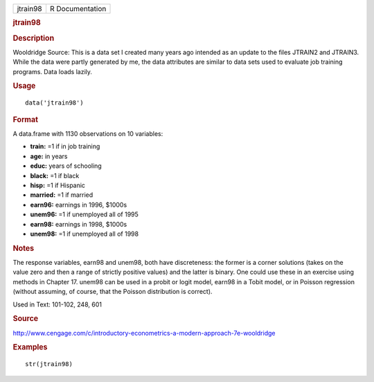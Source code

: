 .. container::

   .. container::

      ======== ===============
      jtrain98 R Documentation
      ======== ===============

      .. rubric:: jtrain98
         :name: jtrain98

      .. rubric:: Description
         :name: description

      Wooldridge Source: This is a data set I created many years ago
      intended as an update to the files JTRAIN2 and JTRAIN3. While the
      data were partly generated by me, the data attributes are similar
      to data sets used to evaluate job training programs. Data loads
      lazily.

      .. rubric:: Usage
         :name: usage

      ::

         data('jtrain98')

      .. rubric:: Format
         :name: format

      A data.frame with 1130 observations on 10 variables:

      -  **train:** =1 if in job training

      -  **age:** in years

      -  **educ:** years of schooling

      -  **black:** =1 if black

      -  **hisp:** =1 if Hispanic

      -  **married:** =1 if married

      -  **earn96:** earnings in 1996, $1000s

      -  **unem96:** =1 if unemployed all of 1995

      -  **earn98:** earnings in 1998, $1000s

      -  **unem98:** =1 if unemployed all of 1998

      .. rubric:: Notes
         :name: notes

      The response variables, earn98 and unem98, both have discreteness:
      the former is a corner solutions (takes on the value zero and then
      a range of strictly positive values) and the latter is binary. One
      could use these in an exercise using methods in Chapter 17. unem98
      can be used in a probit or logit model, earn98 in a Tobit model,
      or in Poisson regression (without assuming, of course, that the
      Poisson distribution is correct).

      Used in Text: 101-102, 248, 601

      .. rubric:: Source
         :name: source

      http://www.cengage.com/c/introductory-econometrics-a-modern-approach-7e-wooldridge

      .. rubric:: Examples
         :name: examples

      ::

          str(jtrain98)
